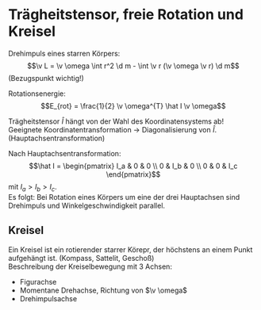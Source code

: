 * Trägheitstensor, freie Rotation und Kreisel
  Drehimpuls eines starren Körpers:
  \[\v L = \v \omega \int r^2 \d m - \int \v r (\v \omega \v r) \d m\]
  (Bezugspunkt wichtig!)
  \begin{align*}
  L_x &= \omega_x \int r^2 \d m - \int x (\omega_x + \omega_y y + \omega_z z) \d m \\
  &= \omega_x \int (r^2 - x^2) \d m - \omega_y \int xy \d m - \omega_z \int xz \d m \\
  &= I_{xx} \omega_x + I_{xy} \omega_y + I_{xz} \omega_z \\
  L_y &= I_{yx} \omega_x + I_{yy} \omega_y + I_{yz} \omega_z \\
  L_z &= I_{zx} \omega_x + I_{zy} \omega_y + I_{zz} \omega_z \\
  \v L &= \underbrace{\begin{pmatrix}
  I_{xx} & I_{xy} & I_{xz} \\
  I_{yx} & I_{yy} & I_{yz} \\
  I_{zx} & I_{zy} & I_{zz}
  \end{pmatrix}}_{\text{Trägheitstensor}}
  \begin{pmatrix}
  \omega_x \\
  \omega_y \\
  \omega_z
  \end{pmatrix}
  \end{align*}
  #+ATTR_LATEX: :options [Trägheitstensor]
  #+begin_defn latex
  \begin{align*}
  \v L &= \hat I \v omega, \overarrow[\hat I]{Matrix} = I_{ij} \\
  I_{xx} = \int (r^2 - x^2) \d m \quad I_{xy} = I_{yx} = -\int xy \dm \\
  I_{yy} = \int (r^2 - y^2) \d m \quad I_{yz} = I_{zy} = -\int yz \dm \\
  I_{zz} = \int (r^2 - z^2) \d m \quad I_{xz} = I_{zx} = -\int xz \dm
  \end{align*}
  Rotationsenergie:
  \[E_{rot} = \frac{1}{2} \v \omega^{T} \hat I \v \omega\]
  #+end_defn
  Trägheitstensor $\hat I$ hängt von der Wahl des Koordinatensystems ab! \\
  Geeignete Koordinatentransformation \rightarrow Diagonalisierung von $\hat I$. (Hauptachsentransformation)

  Nach Hauptachsentransformation:
  \[\hat I = \begin{pmatrix} I_a & 0 & 0 \\ 0 & I_b & 0 \\ 0 & 0 & I_c \end{pmatrix}\]
  mit $I_a > I_b > I_c$. \\
  Es folgt: Bei Rotation eines Körpers um eine der drei Hauptachsen sind Drehimpuls und Winkelgeschwindigkeit parallel.

** Kreisel
   Ein Kreisel ist ein rotierender starrer Körepr, der höchstens an einem Punkt aufgehängt ist. (Kompass, Sattelit, Geschoß) \\
   Beschreibung der Kreiselbewegung mit 3 Achsen:
   - Figurachse
   - Momentane Drehachse, Richtung von $\v \omega$
   - Drehimpulsachse
